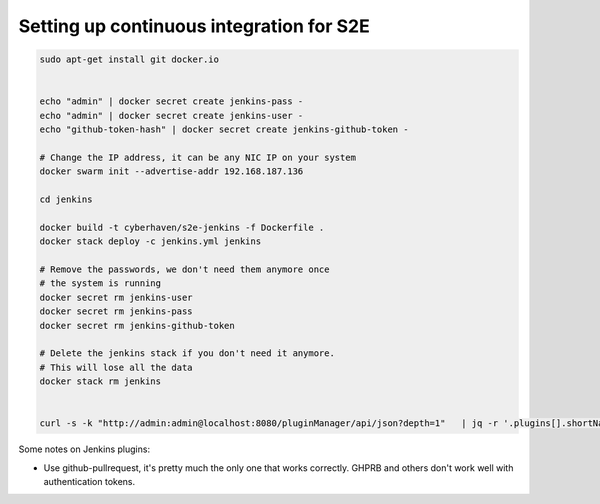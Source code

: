 =========================================
Setting up continuous integration for S2E
=========================================


.. code-block:: bash

    sudo apt-get install git docker.io


    echo "admin" | docker secret create jenkins-pass -
    echo "admin" | docker secret create jenkins-user -
    echo "github-token-hash" | docker secret create jenkins-github-token -

    # Change the IP address, it can be any NIC IP on your system
    docker swarm init --advertise-addr 192.168.187.136

    cd jenkins

    docker build -t cyberhaven/s2e-jenkins -f Dockerfile .
    docker stack deploy -c jenkins.yml jenkins

    # Remove the passwords, we don't need them anymore once
    # the system is running
    docker secret rm jenkins-user
    docker secret rm jenkins-pass
    docker secret rm jenkins-github-token

    # Delete the jenkins stack if you don't need it anymore.
    # This will lose all the data
    docker stack rm jenkins


    curl -s -k "http://admin:admin@localhost:8080/pluginManager/api/json?depth=1"   | jq -r '.plugins[].shortName' | tee plugins.txt


Some notes on Jenkins plugins:

- Use github-pullrequest, it's pretty much the only one that works correctly. GHPRB and others don't work well with authentication tokens.
